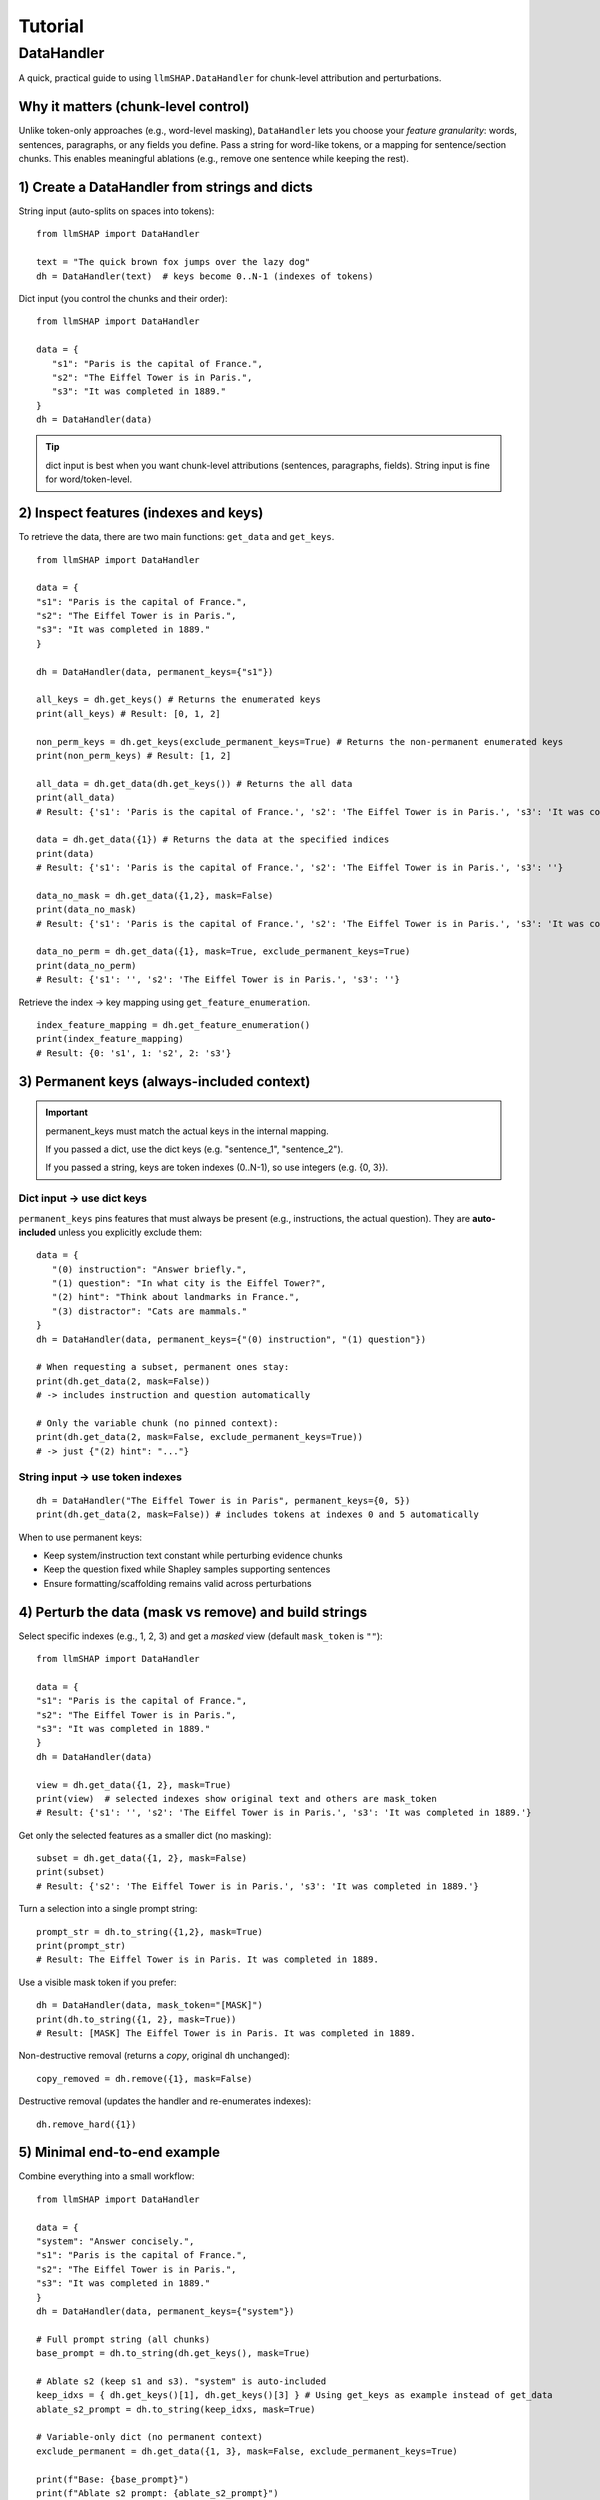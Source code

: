Tutorial
================================

DataHandler
------------------------------------
A quick, practical guide to using ``llmSHAP.DataHandler`` for chunk-level attribution and perturbations.


Why it matters (chunk-level control)
^^^^^^^^^^^^^^^^^^^^^^^^^^^^^^^^^^^^^

Unlike token-only approaches (e.g., word-level masking), ``DataHandler`` lets you choose your *feature granularity*: 
words, sentences, paragraphs, or any fields you define. Pass a string for word-like tokens, or a mapping for sentence/section chunks.
This enables meaningful ablations (e.g., remove one sentence while keeping the rest).


1) Create a DataHandler from strings and dicts
^^^^^^^^^^^^^^^^^^^^^^^^^^^^^^^^^^^^^^^^^^^^^^^

String input (auto-splits on spaces into tokens)::

   from llmSHAP import DataHandler

   text = "The quick brown fox jumps over the lazy dog"
   dh = DataHandler(text)  # keys become 0..N-1 (indexes of tokens)

Dict input (you control the chunks and their order)::

   from llmSHAP import DataHandler

   data = {
      "s1": "Paris is the capital of France.",
      "s2": "The Eiffel Tower is in Paris.",
      "s3": "It was completed in 1889."
   }
   dh = DataHandler(data)

.. tip:: dict input is best when you want chunk-level attributions (sentences, paragraphs, fields). String input is fine for word/token-level.


2) Inspect features (indexes and keys)
^^^^^^^^^^^^^^^^^^^^^^^^^^^^^^^^^^^^^^^^^^^^^^^^^^^^^^^^^^^^^^^^^^^^^^^^^^^^^^^^^^^^^^^^

To retrieve the data, there are two main functions: ``get_data`` and ``get_keys``.

::
   
   from llmSHAP import DataHandler

   data = {
   "s1": "Paris is the capital of France.",
   "s2": "The Eiffel Tower is in Paris.",
   "s3": "It was completed in 1889."
   }

   dh = DataHandler(data, permanent_keys={"s1"})

   all_keys = dh.get_keys() # Returns the enumerated keys
   print(all_keys) # Result: [0, 1, 2]

   non_perm_keys = dh.get_keys(exclude_permanent_keys=True) # Returns the non-permanent enumerated keys
   print(non_perm_keys) # Result: [1, 2]

   all_data = dh.get_data(dh.get_keys()) # Returns the all data
   print(all_data)
   # Result: {'s1': 'Paris is the capital of France.', 's2': 'The Eiffel Tower is in Paris.', 's3': 'It was completed in 1889.'}

   data = dh.get_data({1}) # Returns the data at the specified indices
   print(data)
   # Result: {'s1': 'Paris is the capital of France.', 's2': 'The Eiffel Tower is in Paris.', 's3': ''}

   data_no_mask = dh.get_data({1,2}, mask=False)
   print(data_no_mask)
   # Result: {'s1': 'Paris is the capital of France.', 's2': 'The Eiffel Tower is in Paris.', 's3': 'It was completed in 1889.'}

   data_no_perm = dh.get_data({1}, mask=True, exclude_permanent_keys=True)
   print(data_no_perm)
   # Result: {'s1': '', 's2': 'The Eiffel Tower is in Paris.', 's3': ''}

Retrieve the index → key mapping using ``get_feature_enumeration``.

::

   index_feature_mapping = dh.get_feature_enumeration()
   print(index_feature_mapping)
   # Result: {0: 's1', 1: 's2', 2: 's3'}



3) Permanent keys (always-included context)
^^^^^^^^^^^^^^^^^^^^^^^^^^^^^^^^^^^^^^^^^^^

.. important::
   permanent_keys must match the actual keys in the internal mapping.
   
   If you passed a dict, use the dict keys (e.g. "sentence_1", "sentence_2").
   
   If you passed a string, keys are token indexes (0..N-1), so use integers (e.g. {0, 3}).

Dict input → use dict keys
""""""""""""""""""""""""""""
``permanent_keys`` pins features that must always be present (e.g., instructions, the actual question). 
They are **auto-included** unless you explicitly exclude them::

   data = {
      "(0) instruction": "Answer briefly.",
      "(1) question": "In what city is the Eiffel Tower?",
      "(2) hint": "Think about landmarks in France.",
      "(3) distractor": "Cats are mammals."
   }
   dh = DataHandler(data, permanent_keys={"(0) instruction", "(1) question"})

   # When requesting a subset, permanent ones stay:
   print(dh.get_data(2, mask=False))
   # -> includes instruction and question automatically

   # Only the variable chunk (no pinned context):
   print(dh.get_data(2, mask=False, exclude_permanent_keys=True))
   # -> just {"(2) hint": "..."}


String input → use token indexes
""""""""""""""""""""""""""""""""""

::

   dh = DataHandler("The Eiffel Tower is in Paris", permanent_keys={0, 5})
   print(dh.get_data(2, mask=False)) # includes tokens at indexes 0 and 5 automatically


When to use permanent keys:

- Keep system/instruction text constant while perturbing evidence chunks

- Keep the question fixed while Shapley samples supporting sentences

- Ensure formatting/scaffolding remains valid across perturbations


4) Perturb the data (mask vs remove) and build strings
^^^^^^^^^^^^^^^^^^^^^^^^^^^^^^^^^^^^^^^^^^^^^^^^^^^^^^^^

Select specific indexes (e.g., 1, 2, 3) and get a *masked* view (default ``mask_token`` is ``""``)::

   from llmSHAP import DataHandler
   
   data = {
   "s1": "Paris is the capital of France.",
   "s2": "The Eiffel Tower is in Paris.",
   "s3": "It was completed in 1889."
   }
   dh = DataHandler(data)

   view = dh.get_data({1, 2}, mask=True)
   print(view)  # selected indexes show original text and others are mask_token
   # Result: {'s1': '', 's2': 'The Eiffel Tower is in Paris.', 's3': 'It was completed in 1889.'}

Get only the selected features as a smaller dict (no masking)::

   subset = dh.get_data({1, 2}, mask=False)
   print(subset)
   # Result: {'s2': 'The Eiffel Tower is in Paris.', 's3': 'It was completed in 1889.'}

Turn a selection into a single prompt string::

   prompt_str = dh.to_string({1,2}, mask=True)
   print(prompt_str)
   # Result: The Eiffel Tower is in Paris. It was completed in 1889.

Use a visible mask token if you prefer::

   dh = DataHandler(data, mask_token="[MASK]")
   print(dh.to_string({1, 2}, mask=True))
   # Result: [MASK] The Eiffel Tower is in Paris. It was completed in 1889.

Non-destructive removal (returns a *copy*, original ``dh`` unchanged)::

   copy_removed = dh.remove({1}, mask=False)

Destructive removal (updates the handler and re-enumerates indexes)::

   dh.remove_hard({1})


5) Minimal end-to-end example
^^^^^^^^^^^^^^^^^^^^^^^^^^^^^^^

Combine everything into a small workflow::

   from llmSHAP import DataHandler

   data = {
   "system": "Answer concisely.",
   "s1": "Paris is the capital of France.",
   "s2": "The Eiffel Tower is in Paris.",
   "s3": "It was completed in 1889."
   }
   dh = DataHandler(data, permanent_keys={"system"})

   # Full prompt string (all chunks)
   base_prompt = dh.to_string(dh.get_keys(), mask=True)

   # Ablate s2 (keep s1 and s3). "system" is auto-included
   keep_idxs = { dh.get_keys()[1], dh.get_keys()[3] } # Using get_keys as example instead of get_data
   ablate_s2_prompt = dh.to_string(keep_idxs, mask=True)

   # Variable-only dict (no permanent context)
   exclude_permanent = dh.get_data({1, 3}, mask=False, exclude_permanent_keys=True)

   print(f"Base: {base_prompt}")
   print(f"Ablate s2 prompt: {ablate_s2_prompt}")
   print(f"Exclude permanent: {exclude_permanent}")
   # Result:
   # Base: Answer concisely. Paris is the capital of France. The Eiffel Tower is in Paris. It was completed in 1889.
   # Ablate s2 prompt: Answer concisely. Paris is the capital of France.  It was completed in 1889.
   # Exclude permanent: {'s1': 'Paris is the capital of France.', 's3': 'It was completed in 1889.'}


Cheat sheet
^^^^^^^^^^^^

- ``DataHandler(string)`` → word/token features
- ``DataHandler(dict)`` → chunk features you define (sentences/sections/fields)
- ``get_feature_enumeration()`` → index→key map
- ``get_keys(exclude_permanent_keys=...)`` → iterable indexes for sampling
- ``get_data(indexes, mask=True/False, exclude_permanent_keys=...)`` → dict view
- ``to_string(indexes, mask=...)`` → prompt-ready string
- ``remove(indexes, mask=...)`` → non-destructive copy
- ``remove_hard(indexes)`` → destructive, re-enumerates
- ``permanent_keys={...}`` → always-include context
- ``mask_token="[MASK]"`` → visible masking in prompts
